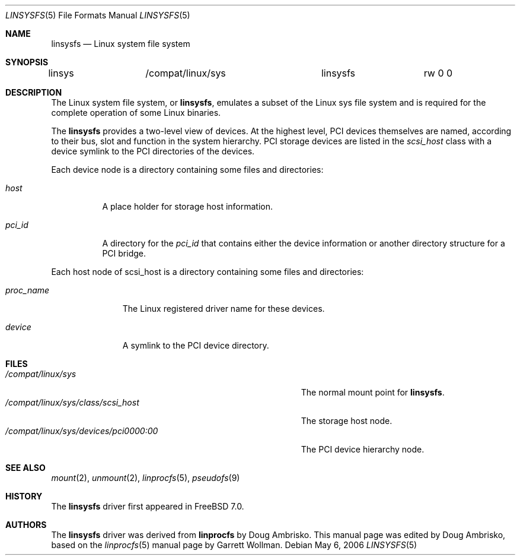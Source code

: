 .\" Written by Garrett Wollman
.\" This file is in the public domain.
.\"
.\" $FreeBSD$
.\"
.Dd May 6, 2006
.Dt LINSYSFS 5
.Os
.Sh NAME
.Nm linsysfs
.Nd Linux system file system
.Sh SYNOPSIS
.Bd -literal
linsys		/compat/linux/sys	linsysfs	rw 0 0
.Ed
.Sh DESCRIPTION
The
.Tn Linux
system file system, or
.Nm ,
emulates a subset of the
.Tn Linux
sys file system and is required for
the complete operation of some
.Tn Linux
binaries.
.Pp
The
.Nm
provides a two-level view of devices.
At the highest level, PCI devices themselves are named, according to
their bus, slot and function in the system hierarchy.
PCI storage devices are listed in the
.Pa scsi_host
class with a device symlink
to the PCI directories of the devices.
.Pp
Each device node is a directory containing some files and directories:
.Bl -tag -width ".Pa status"
.It Pa host
A place holder for storage host information.
.It Pa pci_id
A directory for the
.Pa pci_id
that contains either the device information or another directory structure
for a PCI bridge.
.El
.Pp
Each host node of scsi_host is a directory containing some files and directories:
.Bl -tag -width ".Pa proc_name"
.It Pa proc_name
The
.Tn Linux
registered driver name for these devices.
.It Pa device
A symlink to the PCI device directory.
.El
.Sh FILES
.Bl -tag -width ".Pa /compat/linux/sys/devices/pci0000:00" -compact
.It Pa /compat/linux/sys
The normal mount point for
.Nm .
.It Pa /compat/linux/sys/class/scsi_host
The storage host node.
.It Pa /compat/linux/sys/devices/pci0000:00
The PCI device hierarchy node.
.El
.Sh SEE ALSO
.Xr mount 2 ,
.Xr unmount 2 ,
.Xr linprocfs 5 ,
.Xr pseudofs 9
.Sh HISTORY
The
.Nm
driver first appeared in
.Fx 7.0 .
.Sh AUTHORS
.An -nosplit
The
.Nm
driver was derived from
.Nm linprocfs
by
.An Doug Ambrisko .
This manual page was edited by
.An Doug Ambrisko ,
based on the
.Xr linprocfs 5
manual page by
.An Garrett Wollman .
